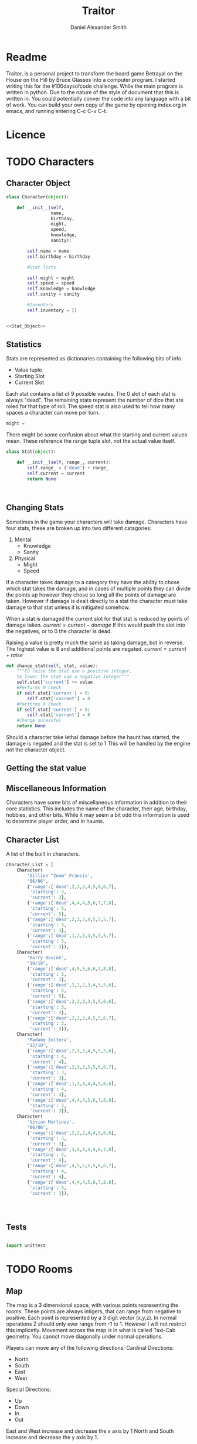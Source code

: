 #+Title: Traitor
#+author: Daniel Alexander Smith
#+email: nalisarc@gmail.com
* Readme
Traitor, is a personal project to transform the board game Betrayal on the House on the Hill by Bruce Glasses
into a computer program. I started writing this for the #100daysofcode challenge. While the main program is written
in python. Due to the nature of the style of document that this is written in. You could potentially conver the code into 
any language with a bit of work.
You can build your own copy of the game by opening index.org in emacs, and running entering C-c C-v C-t.

* Licence
* TODO Characters
** Character Object
#+name: Character_Object
#+BEGIN_SRC python :noweb yes :tangle traitor/character.py 
  class Character(object):

      def __init__(self,
                   name,
                   birthday,
                   might,
                   speed,
                   knowledge,
                   sanity):

          self.name = name
          self.birthday = birthday

          #Stat lists

          self.might = might
          self.speed = speed
          self.knowledge = knowledge
          self.sanity = sanity

          #Inventory
          self.inventory = []


  <<Stat_Object>>

#+END_SRC
** Statistics
Stats are represented as dictionaries containing the following bits of info:
 * Value tuple
 * Starting Slot
 * Current Slot

Each stat contains a list of 9 possible vaules. The 0 slot of each stat is always "dead".
The remaining stats represent the number of dice that are roled for that type of roll.
The speed stat is also used to tell how many spaces a character can move per turn.
#+name: Statistic_Example
#+BEGIN_SRC python :exports code 
  might = 
#+END_SRC
There might be some confusion about what the starting and current values mean.
These reference the range tuple slot, not the actual value itself. 
#+name: Stat_Object
#+BEGIN_SRC python
  class Stat(object):

      def __init__(self, range_, current):
          self.range_ = ('dead') + range_
          self.current = current
          return None

    

#+END_SRC

** Changing Stats
Sometimes in the game your characters will take damage.
Characters have four stats, these are broken up into two different catagories:
1. Mental
   * Knowledge
   * Sanity
2. Physical
   * Might
   * Speed

If a character takes damage to a category they have the ability to chose which stat takes the damage, 
and in cases of multiple points they can divide the points up however they chose so long all the points of damage are taken.
However if damage is dealt directly to a stat the character must take damage to that stat  unless it is mitigated somehow.

When a stat is damaged the current slot for that stat is reduced by points of damage taken.
\( current = current - damage \)
If this would push the slot into the negatives, or to 0 the character is dead. 

Raising a value is pretty much the same as taking damage, but in reverse.
The highest value is 8 and additional points are negated. 
\( current = current + raise \)

#+name: Character_Change_Stat
#+BEGIN_SRC python
  def change_stat(self, stat, value):
      """To raise the stat use a positive integer, 
      to lower the stat use a negative integer"""
      self.stat['current'] += value
      #Performs 0 check
      if self.stat['current'] < 0:
          self.stat['current'] = 0
      #Performs 8 check    
      if self.stat['current'] > 8:
          self.stat['current'] = 8
      #Change sucessful
      return None
#+END_SRC

Should a character take lethal damage before the haunt has started, the damage is negated and the stat is set to 1
This will be handled by the engine not the character object.

** Getting the stat value

** Miscellaneous Information 
Characters have some bits of miscellaneous information in addition to their core statistics.
This includes the name of the character, their age, birthday, hobbies, and other bits.
While it may seem a bit odd this information is used to determine player order, and in haunts.

** Character List
A list of the built in characters.
#+name: Character_List
#+BEGIN_SRC python
  Character_List = [
      Character(
          'Dillion "Zoom" Francis',
          "06/06",
          {'range':['dead',2,3,3,4,5,6,6,7],
           'starting': 3,
           'current': 3},
          {'range':['dead',4,4,4,5,6,7,7,8],
           'starting': 5,
           'current': 5},
          {'range':['dead',2,3,3,4,5,5,5,7],
           'starting': 3,
           'current': 3},
          {'range':['dead',1,2,3,4,5,5,5,7],
           'starting': 3,
           'current': 3}),
      Character(
          'Barry Bovine',
          "10/18",
          {'range':['dead',4,5,5,6,6,7,8,8],
           'starting': 3,
           'current': 3},
          {'range':['dead',2,2,2,3,4,5,5,6],
           'starting': 5,
           'current': 5},
          {'range':['dead',2,2,3,3,5,5,6,6],
           'starting': 3,
           'current': 3},
          {'range':['dead',2,2,3,4,5,5,6,7],
           'starting': 3,
           'current': 3}),
      Character(
          'Madame Zoltera',
          "12/10",
          {'range':['dead',2,3,3,4,5,5,5,6],
           'starting': 4,
           'current': 4},
          {'range':['dead',2,3,3,5,5,6,6,7],
           'starting': 3,
           'current': 3},
          {'range':['dead',1,3,4,4,4,5,6,6],
           'starting': 4,
           'current': 4},
          {'range':['dead',4,4,4,5,6,7,8,8],
           'starting': 3,
           'current': 3}),
      Character(
          'Vivian Martinez',
          "06/06",
          {'range':['dead',2,2,2,4,4,5,6,6],
           'starting': 3,
           'current': 3},
          {'range':['dead',3,4,4,4,4,6,7,8],
           'starting': 4,
           'current': 4},
          {'range':['dead',4,5,5,5,5,6,6,7],
           'starting': 4,
           'current': 4},
          {'range':['dead',4,4,4,5,6,7,8,8],
           'starting': 3,
           'current': 3}),




#+END_SRC

** Tests
#+BEGIN_SRC python :tangle tests/character_tests.py

  import unittest
#+END_SRC

* TODO Rooms
** Map
The map is a 3 dimensional space, with various points representing the rooms.
These points are always intigers, that can range from negative to positive.
Each point is represented by a 3 digit vector (x,y,z).
In normal operations Z should only ever range from -1 to 1. However I will not restrict this implicetly.
Movement across the map is in what is called Taxi-Cab geometry. You cannot move diagonally under normal operations.

Players can move any of the following directions:
Cardinal Directions:
 * North
 * South
 * East
 * West

Special Directions:
 * Up
 * Down
 * In
 * Out

East and West increase and decrease the x axis by 1
North and South increase and decrease the y axis by 1.

In and Out are special, and can be thought of teleporting the player or monster to whatever it is connected to.
In and Out only appear in a few cases, such as secret doors.
Up and Down could in theory increase and decrease the z axis. And in somecases it might. However the upperlanding and basement landing
are located at (0,0,1) and (0,0,-1) respectively. And rooms like the collapsed room, and the coal shute could be located anywhere on 
the map. However if the basement had not been explored yet, it could lead to situations where the players become trapped and never able to
return upstairs. To prevent this, up and down will also be treated like in and out. 

If at any point a floor becomes blocked off, the house is suppose to adjust itself, so that at least one door is free.
If there are no more rooms to discover but there are still open doors, those doors become disabled.


#+name: Map
#+BEGIN_SRC python :noweb yes  :tangle traitor/house.py 
  import itertools
  import random
  <<Room_Object>>
  <<map_discover>>
  MAP = {}

  MAP[(0,0,0)]= Room(
      "Entrance Hall",
      (True,True,False,True)
  )

  MAP[(0,1,0)] = Room(
      "Foyer",
      #Blank means all doors enabled
  )


  MAP[(0,2,0)] =  Room(
      "Grand Staircase",
      (False,False,True,False)
  )

  MAP[(0,0,1)] = Room(
      "Upper Landing",

  )

  MAP[(0,0,-1)] = Room(
      "Basement Landing",

  )


  for room in MAP:
      MAP[room].set_coordnate(room)
      MAP[room].set_edges()


  MAP[(0,0,0)].bi_connect("north", MAP[(0,1,0)])
  MAP[(0,1,0)].bi_connect("north", MAP[(0,2,0)])
  MAP[(0,2,0)].bi_connect("up", MAP[(0,0,1)])





#+END_SRC

#+RESULTS: Map

** Room Object
The room object is the representation of a room tile, the room object should be able to be easily represented by a table.
A room contains a few bits of information:
 1. The Room's Name:
  This is a string of arbitrary length and characters.
 2. The Room's Shape:
  Rooms in traitor are square tiles with a number of doors in them. The shape is represented with a tuple indicating whether or not
  that particular door is enabled.
  #+BEGIN_EXAMPLE
    (True,True,True,True)
  #+END_EXAMPLE
  If no shape is given, the room assumes that all doors have been enabled. And therefore are valid directions.
 3. The Room's Floor:
  Not all rooms are allowed on all floors. If no value is given, the room assumes that it is allowed on any floor.
 4. What Happens There:
  In traitor, there are a number of items, events, and omens, that are found through out the house.
  Some rooms are harder to move through, and some rooms will either hurt you, or heal you.
 
 #+name: Room_Object
 #+BEGIN_SRC python
   class Room(object):


       cardinal_directions = ('north','east','south','west')
       special_directions = ('up','down','in','out')
       edge_table = (
           ('north','south'),
           ('south','north'),
           ('east','west'),
           ('west','east'),
           ('up','down'),
           ('down','up'),
           ('in','out'),
           ('out','in'))





       def __init__(self,
                    name,
                    shape=(True, True, True, True),
                    allowed_floors=(-1,0,1)):
           self.name = name
           self.shape = shape
           self.allowed_floors = allowed_floors

           self.edges = []
           for edge in shape:
               self.edges.append(
                   {"direction": None,
                    "connection": None,
                    "enabled": edge
                    })

       def set_edges(self, rotation=0):
           """
           Rotation is an integer between 0-3.
           Anything higher is redundant and any < 0 will cause trouble.
           """
           if rotation < 0:
               raise ValueError

           direction_wheel = itertools.cycle(self.cardinal_directions)

           for n in range(int(rotation)):
               direction_wheel.__next__()
               continue

           for edge in self.edges:
               edge['direction'] = direction_wheel.__next__()
               continue

           return None

       def set_coordnate(self,coordnate):
           self.x,self.y,self.z = coordnate
           return None

       def get_coordnate(self):
           return (self.x,self.y,self.z)

       <<Connect_Rooms>>
       <<Connection_Test_Methods>>
       <<Move_Room>>



 #+END_SRC

** Connecting Rooms
#+name: Connect_Rooms
#+BEGIN_SRC python 

  def connect(self, direction, room):

      if direction in self.special_directions:
          self.edges.append(
              {"direction": direction,
               "connection": room.get_coordnate()
              }
              )
          return None
      for edge in self.edges:
          if direction in edge['direction']:
              edge['direction'] = direction
              edge['connection'] = room.get_coordnate()
              return None
          else:
              pass



  def bi_connect(self, direction, room):

      opposite_direction = None
      for d in self.edge_table:
          if d[0] == direction:
              opposite_direction = d[1]
              break
          else:
              continue
      if opposite_direction == None:
          return "Error: Missing Opposite Edge!"

      self.connect(direction, room)
      room.connect(opposite_direction, self)



#+END_SRC

** Check Connection
#+name: Connection_Test_Methods
#+BEGIN_SRC python
  def is_connected_at(self, direction):
      for edge in self.edges:
          if edge["direction"] == direction:
              return True

      return False

  def is_connected_to(self,room):
      for edge in self.edges:
          if edge["connection"] == room:
              return True
      return False

  def is_connected_to_at(self,direction,room):
      for edge in self.edges:
          con_1 = edge["direction"] == direction
          con_2 = edge["connection"] == room
          if con_1 and con_2:
              return True

      return False
#+END_SRC

** Moving Between Rooms
Room objects have a move method, this takes a direction from their edges table and returns the coordnates.
The idea is so that each character, monster, ect has a "position" that is the room's coordnates.
In the event that the room hasn't been discovered, it sends up an assertion error that signals to the engine to discover a room.

#+name: Move_Room
#+BEGIN_SRC python 
  def move(self, direction):

      for edge in self.edges:
          if edge["direction"] == direction:
              assert edge["enabled"] != False
              return edge["connection"]




#+END_SRC
** TODO Barrier Rooms
Barrier rooms are a subtype of room, you can enter from one side but inorder to cross it you mut pass some sort of challenge.
For the most part these are simply a roll, however if you fail the challenge you stop moving for the turn.
The traitor and monsters are immune to these challenges unless noted.
** TODO Ending Conditions
If you end your turn in these rooms something happeneds. This can be negative or positive.
However negative effects tend to happen anytime you end your turn in that room; whereas positive tend to only
happen once per player per game.
** TODO Special Rooms
*** TODO Mystic Elevator
*** TODO Coal Chute
*** TODO Gallery
*** TODO Vault
*** TODO Collapsed Room

** Discovering Rooms
Should a player move into a room that hasn't been discovered yet, that player uncovers a new room.
This selection is done at random from the room list, certain rooms can only be placed on certain floors.
If the newly discoved room has an event in it, the player must stop moving and activate the event!

#+name: map_discover
#+BEGIN_SRC python

  def spawn_room(coordnate, room):
      MAP[coordnate] = room
      return None




#+END_SRC

** List of Rooms
:PROPERTIES:
:COLUMNS: %ITEM %SHAPE %FLOORS
:END:
 #+Begin: columnview :skip-empty-rows t
 | ITEM        | SHAPE                   | FLOORS    |
 |-------------+-------------------------+-----------|
 | Wine Cellar | (True,False,True,False) | (-1)      |
 | Junk Room   | (True,True,True,True),  | (-1,0,1), |
 #+End:
*** DONE Wine Cellar
    :PROPERTIES:
    :SHAPE:    (True,False,True,False)
    :FLOORS:   (-1)
    :END:
*** DONE Junk Room
:PROPERTIES:
:NAME:     Junk Room
:SHAPE:    (True,True,True,True),
:FLOORS:   (-1,0,1),
:END:
*** TODO Organ Room
*** TODO Storeroom
*** TODO Creeky Hallway
*** TODO Dusty Hallway
*** TODO Furnace Room
*** TODO Stairs from the Basement
*** TODO Operating Laboratory
*** TODO Pentagram Chamber
*** TODO Attic
*** TODO Chapel
*** TODO Research Laboratory
*** TODO Mystic Elevator
*** TODO Vault
*** TODO Gardens
*** TODO Graveyard
*** TODO Patio
*** TODO Servants' Quarters
*** TODO Catacombs
*** TODO Ballroom
*** TODO Gymnasium
*** TODO Tower
*** TODO Larder
*** TODO Bloody Room
*** TODO Dining Room
*** TODO Master Bedroom
*** TODO Conservatory
*** TODO Collapsed Room
*** TODO Bedroom
*** TODO Coal Chute
*** TODO Game Room
*** TODO Library
*** TODO Charred Room
*** TODO Abandoned Room
*** TODO Balcony
*** TODO Statuary Corridor
*** TODO Underground Lake
*** TODO Kitchen
*** TODO Chasm
*** TODO Crypt
*** TODO Gallery
** Room List Python 
 #+name: List_of_Rooms
 #+BEGIN_SRC python
   List_of_Rooms = [
       Room(
           "Wine Cellar",
           (True,False,True,False),
           (-1),
           #Item
           ),
       Room(
           "Junk Room",
           (True,True,True,True),
           (-1,0,1),
           #Omen,
           #Exit Condition
           ),
       Room(
           "Organ Room",
           (False,False,True,True),
           (-1,0,1),
           #Event
           ),
       Room(
           "Storeroom",
           (True,False,False,False),
           (-1,1)
           #Item
           ),
       Room(
           "Creaky Hallway",
           (True,True,True,True),
           (-1,0,1),
           #None
           ),
       Room(
           "Dusty Hallway",
           (True,True,True,True),
           (-1,0,1),
           #None
           ),
       Room(
           "Furnace Room",
           (True,False,True,True),
           (-1),
           #Omen,
           #Ending Condition
           ),
       Room(
           "Stairs from Basement",
           (False,False,True,False),
           (-1),
           #None,
           #Biconnects to Foyer
           ),
       Room(
           "Operating Laboratory",
           (False,True,True,False),
           (-1,1),
           #Event
           ),
       Room(
           "Pentagram Chamber",
           (False,True,False,False),
           (-1),
           #Omen,
           #Ending Condition
           ),
       Room(
           "Attic",
           (False,False,True,False),
           (1),
           #Event,
           #Exit Condition
           ),
       Room(
           "Chapel"
           (True,False,False,False),
           (0,1),
           #Event,
           #Ending Condition
           ),
       Room(
           "Research Laboratory",
           (True,False,True,False),
           (-1,1),
           #Event
           ),
       Room(
           "Mystic Elevator",
           (True,False,False,False),
           (-1,0,1),
           #None,
           #Mystic Elevator
           ),
       Room(
           "Vault",
           (True,False,False,False),
           (-1,1),
           #Event,
           #Vault
           ),
       Room(
           "Gardens",
           (True,False,True,False),
           (0),
           #Event,
           ),
       Room(
           "Graveyard",
           (False,False,True,False),
           (0),
           #Event,
           #Exiting Condition
           ),
       Room(
           "Patio",
           (True,False,True,True),
           (0),
           #Event
           ),
       Room(
           "Servants' Quarters",
           (True,True,True,True),
           (-1,1),
           #Omen
           ),
       Room(
           "Catacombs",
           (True,False,True,False),
           (-1),
           #Omen
           #Moving Condition
           ),
       Room(
           "Ballroom",
           (True,True,True,True),
           (0),
           #Event
           ),
       Room(
           "Gymnasium",
           (False,True,True,False),
           (-1,1),
           #Omen,
           #Ending Condition
           ),
       Room(
           "Tower",
           (False,True,False,True),
           (1),
           #Event,
           #Moving Condition
           ),
       Room(
           "Larder",
           (True,False,True,False),
           (-1),
           #Item
           #Ending Condition
           ),
       Room(
           "Bloody Room",
           (True,True,True,True),
           (0,1),
           #Item
           ),
       Room(
           "Dining Room",
           (True,True,False,False),
           (0),
           #Omen
           )
       Room(
           "Master Bedroom",
           (True,False,False,True),
           (1),
           #Omen
           ),
       Room(
           "Conservatory",
           (True,False,False,False),
           (0,1),
           #Event
           ),
       Room(
           "Collapsed Room",
           (True,True,True,True),
           (0,1),
           #None,
           #Collapsed Room
           ),
       Room(
           "Bedroom",
           (False,True,False,True),
           (1),
           #Event
           ),
       Room(
           "Coal Chute",
           (True,False,False,False),
           (0),
           #None,
           #Coal Chute
           ),
       Room(
           "Game Room",
           (True,True,True,False),
           (-1,0,1),
           #Event
           ),
       Room(
           "Library",
           (False,False,True,True),
           (0,1),
           #Event,
           #Ending Condition
           ),
       Room(
           "Charred Room",
           (True,True,True,True),
           (0,1),
           #Omen
           ),
       Room(
           "Abandoned Room",
           (True,True,True,True),
           (-1,0),
           #Omen
           ),
       Room(
           "Balcony",
           (True,False,True,False),
           (1),
           #Omen,
           ),
       Room(
           "Statuary Corridor",
           (True,False,True,False),
           (-1,0,1),
           #Event
           ),
       Room(
           "Underground Lake",
           (True,True,False,False),
           (-1),
           #Event
           ),
       Room(
           "Kitchen",
           (True,True,False,False),
           (-1,0),
           #Omen
           ),
       Room(
           "Chasm",
           (False,True,False,True),
           (-1),
           #None
           #Moving Condition
           ),
       Room(
           "Crypt",
           (True,False,False,False),
           (-1),
           #Event
           #Ending Condition
           ),
       Room(
           "Gallery",
           (True,False,True,False),
           (1),
           #Omen,
           #Gallery
           )
       ]
 #+END_SRC

** Tests
#+name: Map_Tests
#+BEGIN_SRC python :tangle tests/map_tests.py 
  import unittest
  import sys
  from traitor import house

  class MapUnitTests(unittest.TestCase):

      def setUp(self):
          self.MAP = house.MAP

      def test_if_rooms_exist(self):
          list_of_rooms = [[r, self.MAP[r]] for r in self.MAP]
          self.assertNotEqual(len(list_of_rooms),0)

      def test_if_rooms_connected(self):
          #Check if connections can be made

          self.assertTrue(
          self.MAP[(0,0,0)].is_connected_at('north'),
          self.MAP[(0,0,0)].edges
          )
          self.assertTrue(
          self.MAP[(0,1,0)].is_connected_at('north')
              )
          self.assertTrue(
          self.MAP[(0,2,0)].is_connected_at('up')
              )

          #Check reverse connections.
          self.assertTrue(
          self.MAP[(0,1,0)].is_connected_at('south')
              )
          self.assertTrue(
          self.MAP[(0,2,0)].is_connected_at('south')
              )
          self.assertTrue(
          self.MAP[(0,0,1)].is_connected_at('down')
              )


      def test_can_move_between_rooms(self):
          pos = self.MAP[(0,0,0)]

          pos = self.MAP[pos.move('north')]

          self.assertEqual(pos,self.MAP[(0,1,0)],
                           "Position did not move!")
          pos = self.MAP[pos.move('south')]

          self.assertEqual(pos,self.MAP[(0,0,0)],
                           "Position failed in reverse")

      def test_cannot_move_invalid_direction(self):

          pos = self.MAP[(0,0,0)]
          try:
              pos = self.MAP[pos.move('up')]
          except KeyError:
              self.assertEqual(pos,self.MAP[(0,0,0)])


      def test_does_not_move_if_room_is_undiscovered(self):

          pos = self.MAP[(0,0,0)]
          try:
              pos.move("east")
          except AssertionError:
              self.assertEqual(pos,self.MAP[(0,0,0)])


      def test_can_spawn_new_rooms(self):
          discovered_room = house.Room(
              "Test Room",

          )


          pos = self.MAP[(0,0,0)]
          house.spawn_room(
              (1,0,0),
              discovered_room
          )
          self.MAP[(1,0,0)].set_coordnate((1,0,0))
          self.MAP[(1,0,0)].set_edges()

          pos.bi_connect('east',self.MAP[(1,0,0)])

          pos = self.MAP[pos.move('east')]

          self.assertEqual(pos,self.MAP[(1,0,0)],
                           "Wrong room?!? {0}".format(pos.name)
          )

          #From Room experiment

      def test_rooms_have_no_direction_by_default(self):
          test_room = house.Room(
              "test_room"
          )
          for edge in test_room.edges:
              self.assertEqual(edge['direction'], None)

      def test_rooms_default_rotation(self):
          test_room = house.Room(
              "test_room")
          test_room.set_edges()
          edges = test_room.edges
          directions = test_room.cardinal_directions
          zipped = zip(edges, directions)
          for edge, direction in zipped:
              self.assertEqual(edge["direction"], direction)

      def test_rooms_rotation(self):
          test_room = house.Room(
              "test_room")
          test_room.set_edges(1)
          edges = test_room.edges
          self.assertEqual(
              edges[0]['direction'], 'east')
          self.assertEqual(
              edges[1]['direction'], 'south')
          self.assertEqual(
              edges[2]['direction'], 'west')
          self.assertEqual(
              edges[3]['direction'], 'north')







#+END_SRC

* TODO Items
* TODO Events
* TODO Omens

* TODO Haunts
** Haunt Table
:PROPERTIES:
:COLUMNS: %ITEM %OMEN %ROOM
:END: 
* TODO Engine
We start putting things together here in the engine
#+BEGIN_SRC python :tangle traitor/main.py :noweb yes  :shebang #!/usr/bin/env python3
  import sys
  import house
  class player(object):

      def __init__(self):

          self.pos = house.MAP[(0,0,0)]
          return None

      def repl(self):
          print("Traitor pre-alpha demo")
          print("Made by Daniel A Smith")
          prompt = '==> '

          while True:
              command = input(prompt)
              command_parsed = command.split()
              if len(command_parsed) == 0:
                  pass
              elif command_parsed[0] == 'go':
                  try:
                      self.go(command_parsed[1])
                  except IndexError:
                      d = input("Which direction do you want to go?: ")
                      self.go(d)
                  except:
                      print("Something went wrong")
              elif command_parsed[0] == 'look':
                  self.look()
              elif command_parsed[0] == 'quit':
                  self.quit()
              else:
                  print("Invaild command, sorry")


      def go(self,direction):
          try:
              self.pos = self.house.MAP[self.pos.move(direction)]
              print(self.pos.name, self.pos.get_coordnate())
              return None
          except AssertionError:
              x,y,z = self.pos.get_coordnate()

              if direction == "north":
                  y += 1
              if direction == "south":
                  y -= 1
              if direction == "east":
                  x += 1
              if direction == "west":
                  x -= 1

              try:
                  self.pos.bi_connect(direction, self.house.MAP[(x,y,z)])
                  self.pos = self.house.MAP[self.pos.move(direction)]
                  print(self.pos.name, self.pos.get_coordnate())
              except KeyError:

                  self.house.spawn_room((x,y,z),
					house.List_of_Rooms.pop())
                  self.house.MAP[(x,y,z)].set_coordnate((x,y,z))
                  self.house.MAP[(x,y,z)].set_edges()
                  self.pos.bi_connect(direction, self.house.MAP[(x,y,z)])
                  self.pos = self.house.MAP[self.pos.move(direction)]
                  print(self.pos.name, self.pos.get_coordnate())
                  return None
          except KeyError:
              print("Invaild direction!")
              print(self.pos.name, self.pos.get_coordnate())
              return None

      def quit(self):
          sys.exit()

      def look(self):
          print("You are in the {}".format(self.pos.name))
          print("You can go: ")
          for edge in self.pos.edges:
              print(edge['direction'])
          return None


  if __name__ == '__main__':
      me = player(house)
      me.repl()
#+END_SRC
